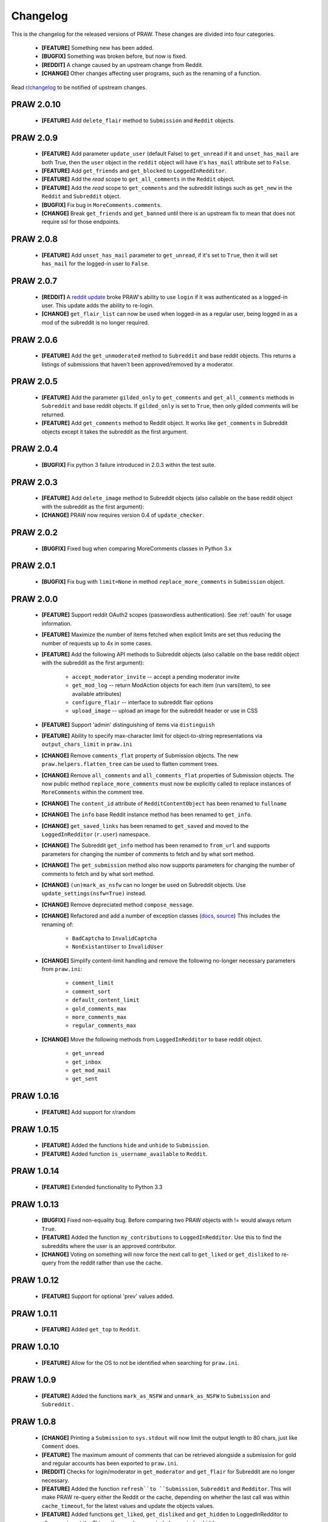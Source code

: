 Changelog
=========

This is the changelog for the released versions of PRAW. These changes are
divided into four categories.

 * **[FEATURE]** Something new has been added.
 * **[BUGFIX]** Something was broken before, but now is fixed.
 * **[REDDIT]** A change caused by an upstream change from Reddit.
 * **[CHANGE]** Other changes affecting user programs, such as the renaming of
   a function.

Read `r/changelog <http://www.reddit.com/r/changelog>`_ to be notified of
upstream changes.

PRAW 2.0.10
-----------

 * **[FEATURE]** Add ``delete_flair`` method to ``Submission`` and ``Reddit``
   objects.

PRAW 2.0.9
----------

 * **[FEATURE]** Add parameter ``update_user`` (default False) to
   ``get_unread`` if it and ``unset_has_mail`` are both True, then the ``user``
   object in the ``reddit`` object will have it's ``has_mail`` attribute set to
   ``False``.
 * **[FEATURE]** Add ``get_friends`` and ``get_blocked`` to
   ``LoggedInRedditor``.
 * **[FEATURE]** Add the *read* scope to ``get_all_comments`` in the ``Reddit``
   object.
 * **[FEATURE]** Add the *read* scope to ``get_comments`` and the subreddit
   listings such as ``get_new`` in the ``Reddit`` and ``Subreddit`` object.
 * **[BUGFIX]** Fix bug in ``MoreComments.comments``.
 * **[CHANGE]** Break ``get_friends`` and ``get_banned`` until there is an
   upstream fix to mean that does not require ssl for those endpoints.

PRAW 2.0.8
----------

 * **[FEATURE]** Add ``unset_has_mail`` parameter to ``get_unread``, if it's
   set to ``True``, then it will set ``has_mail`` for the logged-in user to
   ``False``.

PRAW 2.0.7
----------

 * **[REDDIT]** A `reddit update <`http://redd.it/17oer0>`_ broke PRAW's
   ability to use ``login`` if it was authenticated as a logged-in user. This
   update adds the ability to re-login.
 * **[CHANGE]** ``get_flair_list`` can now be used when logged-in as a regular
   user, being logged in as a mod of the subreddit is no longer required.

PRAW 2.0.6
----------

 * **[FEATURE]** Add the ``get_unmoderated`` method to ``Subreddit`` and base
   reddit objects. This returns a listings of submissions that haven't been
   approved/removed by a moderator.


PRAW 2.0.5
----------

 * **[FEATURE]** Add the parameter ``gilded_only`` to ``get_comments`` and
   ``get_all_comments`` methods in ``Subreddit`` and base reddit objects. If
   ``gilded_only`` is set to ``True``, then only gilded comments will be
   returned.
 * **[FEATURE]** Add ``get_comments`` method to Reddit object. It works like
   ``get_comments`` in Subreddit objects except it takes the subreddit as the
   first argument.

PRAW 2.0.4
----------

 * **[BUGFIX]** Fix python 3 failure introduced in 2.0.3 within the test suite.

PRAW 2.0.3
----------

 * **[FEATURE]** Add ``delete_image`` method to Subreddit objects (also
   callable on the base reddit object with the subreddit as the first
   argument):
 * **[CHANGE]** PRAW now requires version 0.4 of ``update_checker``.

PRAW 2.0.2
----------

 * **[BUGFIX]** Fixed bug when comparing MoreComments classes in Python 3.x

PRAW 2.0.1
----------

 * **[BUGFIX]** Fix bug with ``limit=None`` in method ``replace_more_comments``
   in ``Submission`` object.

PRAW 2.0.0
----------

 * **[FEATURE]** Support reddit OAuth2 scopes (passwordless authentication).
   See :ref:`oauth` for usage information.
 * **[FEATURE]** Maximize the number of items fetched when explicit limits are
   set thus reducing the number of requests up to 4x in some cases.
 * **[FEATURE]** Add the following API methods to Subreddit objects (also
   callable on the base reddit object with the subreddit as the first
   argument):
    * ``accept_moderator_invite`` -- accept a pending moderator invite
    * ``get_mod_log``  -- return ModAction objects for each item (run
      vars(item), to see available attributes)
    * ``configure_flair``  -- interface to subreddit flair options
    * ``upload_image`` -- upload an image for the subreddit header or use in
      CSS
 * **[FEATURE]** Support 'admin' distinguishing of items via ``distinguish``
 * **[FEATURE]** Ability to specify max-character limit for object-to-string
   representations via ``output_chars_limit`` in ``praw.ini``
 * **[CHANGE]** Remove ``comments_flat`` property of Submission objects. The
   new ``praw.helpers.flatten_tree`` can be used to flatten comment trees.
 * **[CHANGE]** Remove ``all_comments`` and ``all_comments_flat`` properties of
   Submission objects. The now public method ``replace_more_comments`` must now
   be explicitly called to replace instances of ``MoreComments`` within the
   comment tree.
 * **[CHANGE]** The ``content_id`` attribute of ``RedditContentObject`` has
   been renamed to ``fullname``
 * **[CHANGE]** The ``info`` base Reddit instance method has been renamed to
   ``get_info``.
 * **[CHANGE]** ``get_saved_links`` has been renamed to ``get_saved`` and moved
   to the ``LoggedInRedditor`` (``r.user``) namespace.
 * **[CHANGE]** The Subreddit ``get_info`` method has been renamed to
   ``from_url`` and supports parameters for changing the number of comments to
   fetch and by what sort method.
 * **[CHANGE]** The ``get_submission`` method also now supports parameters for
   changing the number of comments to fetch and by what sort method.
 * **[CHANGE]** ``(un)mark_as_nsfw`` can no longer be used on Subreddit
   objects. Use ``update_settings(nsfw=True)`` instead.
 * **[CHANGE]** Remove depreciated method ``compose_message``.
 * **[CHANGE]** Refactored and add a number of exception classes (`docs
   <https://python-reddit-api-wrapper.readthedocs.org/en/latest/
   praw.html#module-praw.errors>`_,
   `source <https://github.com/praw-dev/praw/blob/master/praw/errors.py>`_)
   This includes the renaming of:
    * ``BadCaptcha`` to ``InvalidCaptcha``
    * ``NonExistantUser`` to ``InvalidUser``
 * **[CHANGE]** Simplify content-limit handling and remove the following
   no-longer necessary parameters from ``praw.ini``:
    * ``comment_limit``
    * ``comment_sort``
    * ``default_content_limit``
    * ``gold_comments_max``
    * ``more_comments_max``
    * ``regular_comments_max``
 * **[CHANGE]** Move the following methods from ``LoggedInRedditor`` to base
   reddit object.
    * ``get_unread``
    * ``get_inbox``
    * ``get_mod_mail``
    * ``get_sent``

PRAW 1.0.16
-----------

 * **[FEATURE]** Add support for r/random

PRAW 1.0.15
-----------

 * **[FEATURE]** Added the functions ``hide`` and ``unhide`` to ``Submission``.
 * **[FEATURE]** Added function ``is_username_available`` to ``Reddit``.

PRAW 1.0.14
-----------

 * **[FEATURE]** Extended functionality to Python 3.3

PRAW 1.0.13
-----------

 * **[BUGFIX]** Fixed non-equality bug. Before comparing two PRAW objects with
   != would always return ``True``.
 * **[FEATURE]** Added the function ``my_contributions`` to
   ``LoggedInRedditor``.  Use this to find the subreddits where the user is an
   approved contributor.
 * **[CHANGE]** Voting on something will now force the next call to
   ``get_liked`` or ``get_disliked`` to re-query from the reddit rather than
   use the cache.

PRAW 1.0.12
-----------

 * **[FEATURE]** Support for optional 'prev' values added.

PRAW 1.0.11
-----------

 * **[FEATURE]** Added ``get_top`` to ``Reddit``.

PRAW 1.0.10
-----------

 * **[FEATURE]** Allow for the OS to not be identified when searching for
   ``praw.ini``.

PRAW 1.0.9
----------

 * **[FEATURE]** Added the functions ``mark_as_NSFW`` and ``unmark_as_NSFW`` to
   ``Submission`` and ``Subreddit`` .

PRAW 1.0.8
----------

 * **[CHANGE]** Printing a ``Submission`` to ``sys.stdout`` will now limit the
   output length to 80 chars, just like ``Comment`` does.
 * **[FEATURE]** The maximum amount of comments that can be retrieved alongside
   a submission for gold and regular accounts has been exported to
   ``praw.ini``.
 * **[REDDIT]** Checks for login/moderator in ``get_moderator`` and
   ``get_flair`` for Subreddit are no longer necessary.
 * **[FEATURE]** Added the function ``refresh``to ``Submission``, ``Subreddit``
   and ``Redditor``. This will make PRAW re-query either the Reddit or the
   cache, depending on whether the last call was within ``cache_timeout``, for
   the latest values and update the objects values.
 * **[FEATURE]** Added functions ``get_liked``, ``get_disliked`` and
   ``get_hidden`` to LoggedInRedditor to allow you to get the Things the user
   has upvoted, downvoted or hidden.
 * **[BUGFIX]** Temporary bugfix until prevstyles become optional.
 * **[FEATURE]** Added prevstyle to set_stylesheet requests.
 * **[BUGFIX]** Putting in ``user`` or ``pswd`` to ``praw.ini`` without values
   will no longer make it impossible to login.
 * **[FEAUTRE]** You can now have just ``user`` filled out in ``praw.ini`` to
   ease login while remaining safe.

PRAW 1.0.7
----------

 * **[REDDIT]** New fields ``prev_description_id`` and
   ``prev_public_description_id`` added to ``set_settings`` as per the upstream
   change

PRAW 1.0.6
----------

 * **[CHANGE]** ``compose_message`` has been renamed to ``send_message`` in
   ``Reddit`` and ``LoggedInRedditor``. ``compose_message`` is now depreciated
   and will be removed around the end of 2012.

PRAW 1.0.5
----------

 * **[FEATURE]** ``get_popular_reddits`` added to ``Reddit``.

PRAW 1.0.4
----------

 * **[FEATURE]** Added ``get_new`` and ``get_controversial`` to ``Reddit``.

PRAW 1.0.3
----------

 * **[REDDIT]** The logged in / moderator checks for ``flair_list`` in
   ``Reddit`` are no longer needed and have been removed.

PRAW 1.0.2
----------

 * **[FEATURE]** ``score`` property wrapped function have been added to
   ``Comment``.

PRAW 1.0.1
----------

 * **[FEATURE]** ``require_moderator`` decorator now supports multi-reddits.
 * **[FEATURE]** Rudimentary logging of the http requests have been
   implemented.

PRAW 1.0.0
----------
